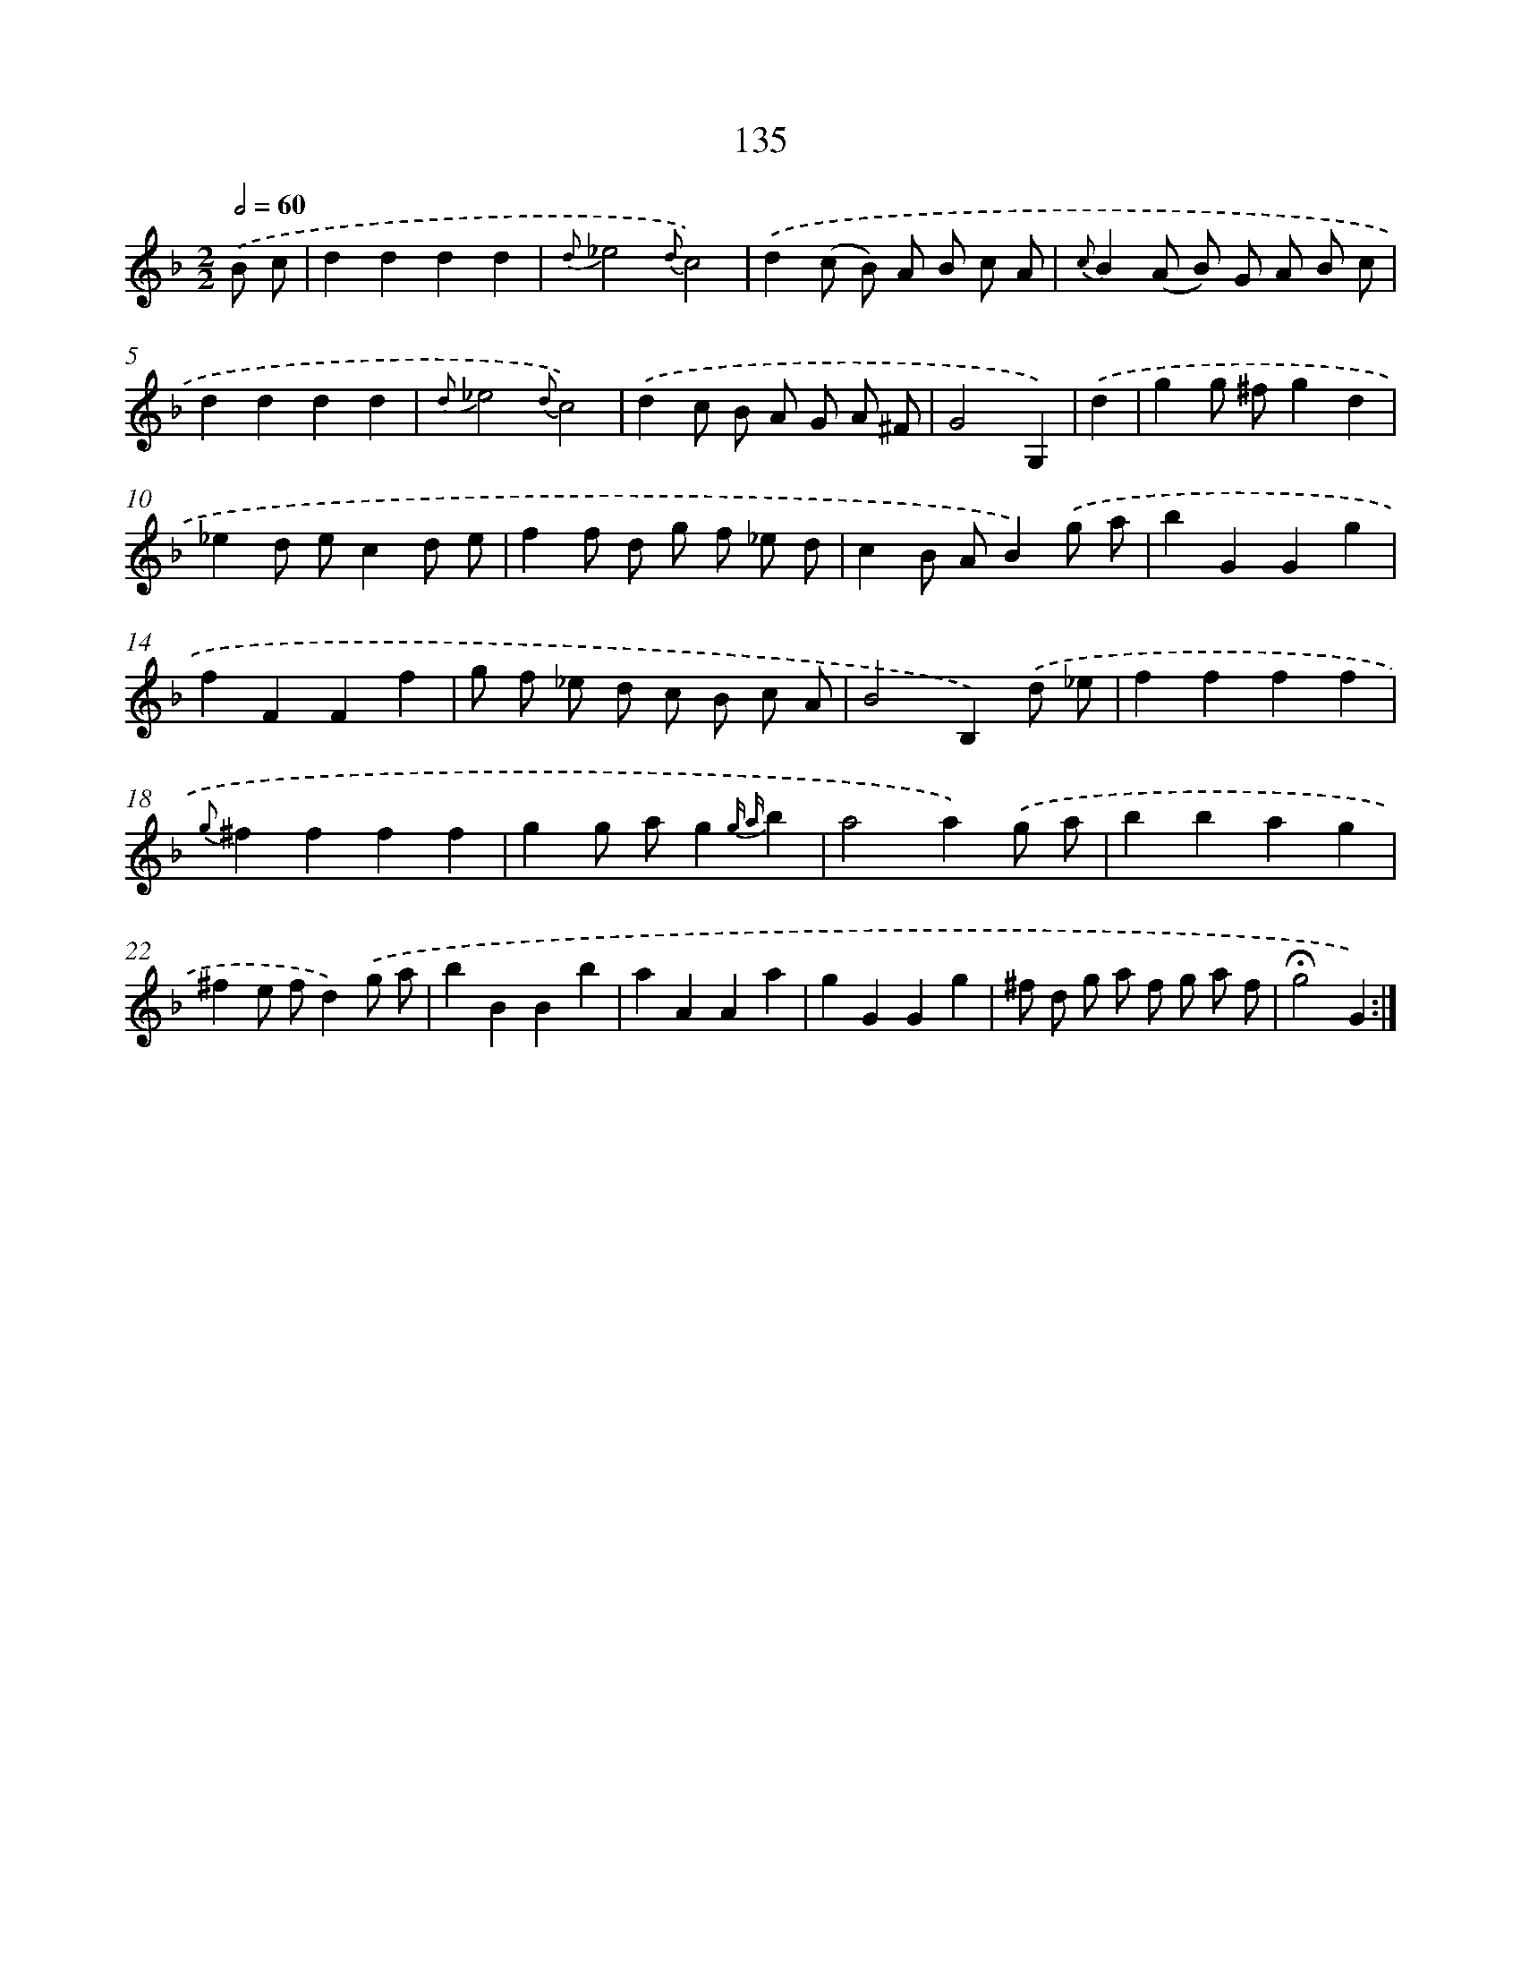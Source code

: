 X: 11322
T: 135
%%abc-version 2.0
%%abcx-abcm2ps-target-version 5.9.1 (29 Sep 2008)
%%abc-creator hum2abc beta
%%abcx-conversion-date 2018/11/01 14:37:14
%%humdrum-veritas 1232488348
%%humdrum-veritas-data 3621797473
%%continueall 1
%%barnumbers 0
L: 1/4
M: 2/2
Q: 1/2=60
K: F clef=treble
.('B/ c/ [I:setbarnb 1]|
dddd |
{d}_e2{d}c2) |
.('d(c/ B/) A/ B/ c/ A/ |
{c}B(A/ B/) G/ A/ B/ c/ |
dddd |
{d}_e2{d}c2) |
.('dc/ B/ A/ G/ A/ ^F/ |
G2G,) |
.('d [I:setbarnb 9]|
gg/ ^f/gd |
_ed/ e/cd/ e/ |
ff/ d/ g/ f/ _e/ d/ |
cB/ A/B).('g/ a/ |
bGGg |
fFFf |
g/ f/ _e/ d/ c/ B/ c/ A/ |
B2B,).('d/ _e/ |
ffff |
{g}^ffff |
gg/ a/g{g a}b |
a2a).('g/ a/ |
bbag |
^fe/ f/d).('g/ a/ |
bBBb |
aAAa |
gGGg |
^f/ d/ g/ a/ f/ g/ a/ f/ |
!fermata!g2G) :|]
